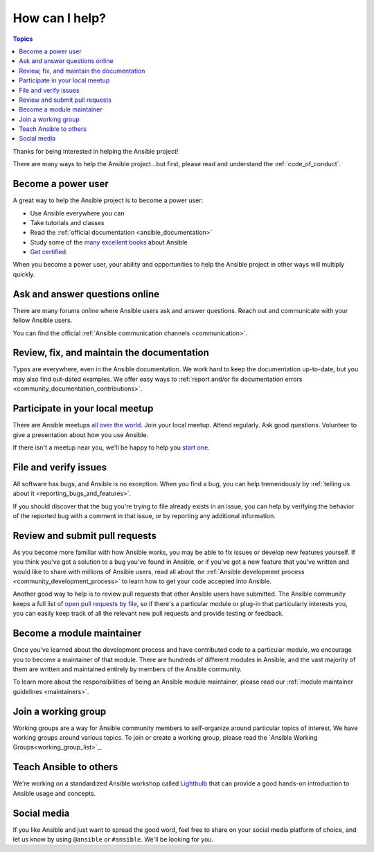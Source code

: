 ***************
How can I help?
***************

.. contents:: Topics

Thanks for being interested in helping the Ansible project!

There are many ways to help the Ansible project...but first, please read and understand the :ref:`code_of_conduct`.

Become a power user
===================

A great way to help the Ansible project is to become a power user:

* Use Ansible everywhere you can
* Take tutorials and classes
* Read the :ref:`official documentation <ansible_documentation>`
* Study some of the `many excellent books <https://www.amazon.com/s/ref=nb_sb_ss_c_2_7?url=search-alias%3Dstripbooks&field-keywords=ansible&sprefix=ansible%2Caps%2C260>`_ about Ansible
* `Get certified <https://www.ansible.com/products/training-certification>`_.

When you become a power user, your ability and opportunities to help the Ansible project in other ways will multiply quickly.

Ask and answer questions online
===============================

There are many forums online where Ansible users ask and answer questions. Reach out and communicate with your fellow Ansible users.

You can find the official :ref:`Ansible communication channels <communication>`.

Review, fix, and maintain the documentation
===========================================

Typos are everywhere, even in the Ansible documentation. We work hard to keep the documentation up-to-date, but you may also find out-dated examples. We offer easy ways to :ref:`report and/or fix documentation errors <community_documentation_contributions>`.

.. _ansible_community_meetup:

Participate in your local meetup
================================

There are Ansible meetups `all over the world <https://www.meetup.com/topics/ansible/>`_. Join your local meetup. Attend regularly. Ask good questions. Volunteer to give a presentation about how you use Ansible.

If there isn't a meetup near you, we'll be happy to help you `start one <https://www.ansible.com/community/events/ansible-meetups>`_.

File and verify issues
======================

All software has bugs, and Ansible is no exception. When you find a bug, you can help tremendously by :ref:`telling us about it <reporting_bugs_and_features>`.


If you should discover that the bug you're trying to file already exists in an issue, you can help by verifying the behavior of the reported bug with a comment in that issue, or by reporting any additional information.

Review and submit pull requests
===============================

As you become more familiar with how Ansible works, you may be able to fix issues or develop new features yourself. If you think you've got a solution to a bug you've found in Ansible, or if you've got a new feature that you've written and would like to share with millions of Ansible users, read all about the :ref:`Ansible development process <community_development_process>` to learn how to get your code accepted into Ansible.

Another good way to help is to review pull requests that other Ansible users have submitted. The Ansible community keeps a full list of `open pull requests by file <https://ansible.sivel.net/pr/byfile.html>`_, so if there's a particular module or plug-in that particularly interests you, you can easily keep track of all the relevant new pull requests and provide testing or feedback.

Become a module maintainer
==========================

Once you've learned about the development process and have contributed code to a particular module, we encourage you to become a maintainer of that module. There are hundreds of different modules in Ansible, and the vast majority of them are written and maintained entirely by members of the Ansible community.

To learn more about the responsibilities of being an Ansible module maintainer, please read our :ref:`module maintainer guidelines <maintainers>`.

.. _community_working_groups:

Join a working group
====================

Working groups are a way for Ansible community members to self-organize around particular topics of interest. We have working groups around various topics. To join or create a working group, please read the `Ansible Working Groups<working_group_list>`_.


Teach Ansible to others
=======================

We're working on a standardized Ansible workshop called `Lightbulb <https://github.com/ansible/lightbulb>`_ that can provide a good hands-on introduction to Ansible usage and concepts.

Social media
============

If you like Ansible and just want to spread the good word, feel free to share on your social media platform of choice, and let us know by using ``@ansible`` or ``#ansible``. We'll be looking for you.
